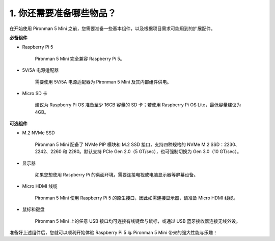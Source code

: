 1. 你还需要准备哪些物品？
===================================

在开始使用 Pironman 5 Mini 之前，您需要准备一些基本组件，以及根据项目需求可能用到的扩展配件。

**必备组件**

* Raspberry Pi 5 

    Pironman 5 Mini 完全兼容 Raspberry Pi 5。

* 5V/5A 电源适配器

    需要使用 5V/5A 电源适配器为 Pironman 5 Mini 及其内部组件供电。

* Micro SD 卡
 
    建议为 Raspberry Pi OS 准备至少 16GB 容量的 SD 卡；若使用 Raspberry Pi OS Lite，最低容量建议为 4GB。

**可选组件**

* M.2 NVMe SSD

    Pironman 5 Mini 配备了 NVMe PIP 模块和 M.2 SSD 接口，支持四种规格的 NVMe M.2 SSD：2230、2242、2260 和 2280。默认支持 PCIe Gen 2.0（5 GT/sec），也可强制切换为 Gen 3.0（10 GT/sec）。

* 显示器

    如果您想使用 Raspberry Pi 的桌面环境，需要连接电视或电脑显示器等屏幕设备。
    
* Micro HDMI 线缆

    Pironman 5 Mini 使用 Raspberry Pi 5 的原生接口，因此如需连接显示器，请准备 Micro HDMI 线缆。

* 鼠标和键盘

    Pironman 5 Mini 上的任意 USB 接口均可连接有线键盘与鼠标，或通过 USB 蓝牙接收器连接无线外设。

准备好上述组件后，您就可以顺利开始体验 Raspberry Pi 5 与 Pironman 5 Mini 带来的强大性能与乐趣！
